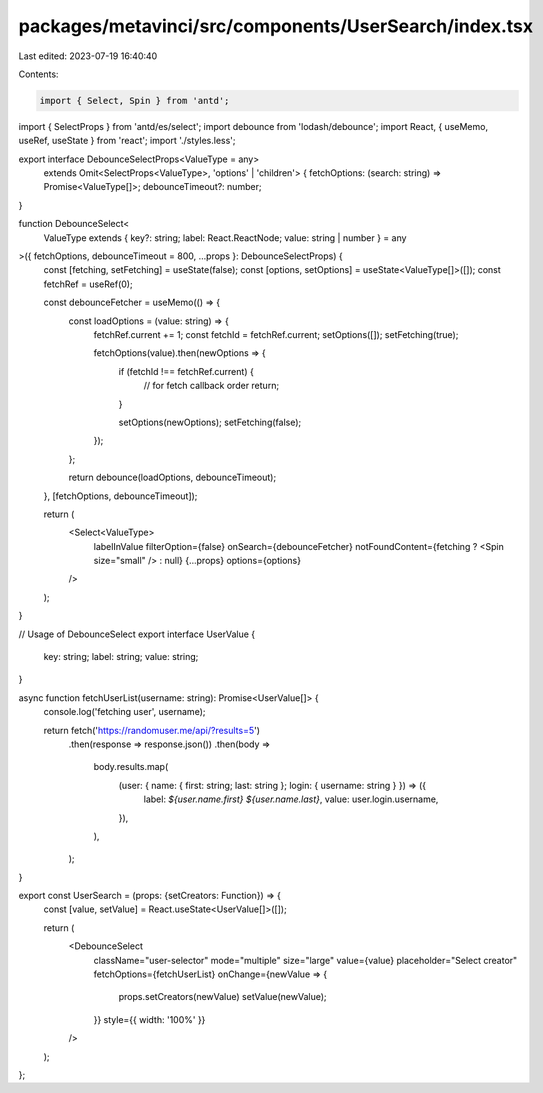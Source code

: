 packages/metavinci/src/components/UserSearch/index.tsx
======================================================

Last edited: 2023-07-19 16:40:40

Contents:

.. code-block:: tsx

    import { Select, Spin } from 'antd';
import { SelectProps } from 'antd/es/select';
import debounce from 'lodash/debounce';
import React, { useMemo, useRef, useState } from 'react';
import './styles.less';

export interface DebounceSelectProps<ValueType = any>
  extends Omit<SelectProps<ValueType>, 'options' | 'children'> {
  fetchOptions: (search: string) => Promise<ValueType[]>;
  debounceTimeout?: number;
}

function DebounceSelect<
  ValueType extends { key?: string; label: React.ReactNode; value: string | number } = any
>({ fetchOptions, debounceTimeout = 800, ...props }: DebounceSelectProps) {
  const [fetching, setFetching] = useState(false);
  const [options, setOptions] = useState<ValueType[]>([]);
  const fetchRef = useRef(0);

  const debounceFetcher = useMemo(() => {
    const loadOptions = (value: string) => {
      fetchRef.current += 1;
      const fetchId = fetchRef.current;
      setOptions([]);
      setFetching(true);

      fetchOptions(value).then(newOptions => {
        if (fetchId !== fetchRef.current) {
          // for fetch callback order
          return;
        }

        setOptions(newOptions);
        setFetching(false);
      });
    };

    return debounce(loadOptions, debounceTimeout);
  }, [fetchOptions, debounceTimeout]);

  return (
    <Select<ValueType>
      labelInValue
      filterOption={false}
      onSearch={debounceFetcher}
      notFoundContent={fetching ? <Spin size="small" /> : null}
      {...props}
      options={options}
    />
  );
}

// Usage of DebounceSelect
export interface UserValue {
  key: string;
  label: string;
  value: string;
}

async function fetchUserList(username: string): Promise<UserValue[]> {
  console.log('fetching user', username);

  return fetch('https://randomuser.me/api/?results=5')
    .then(response => response.json())
    .then(body =>
      body.results.map(
        (user: { name: { first: string; last: string }; login: { username: string } }) => ({
          label: `${user.name.first} ${user.name.last}`,
          value: user.login.username,
        }),
      ),
    );
}

export const UserSearch = (props: {setCreators: Function}) => {
  const [value, setValue] = React.useState<UserValue[]>([]);

  return (
    <DebounceSelect
      className="user-selector"
      mode="multiple"
      size="large"
      value={value}
      placeholder="Select creator"
      fetchOptions={fetchUserList}
      onChange={newValue => {
        props.setCreators(newValue)
        setValue(newValue);
      }}
      style={{ width: '100%' }}
    />
  );
};


